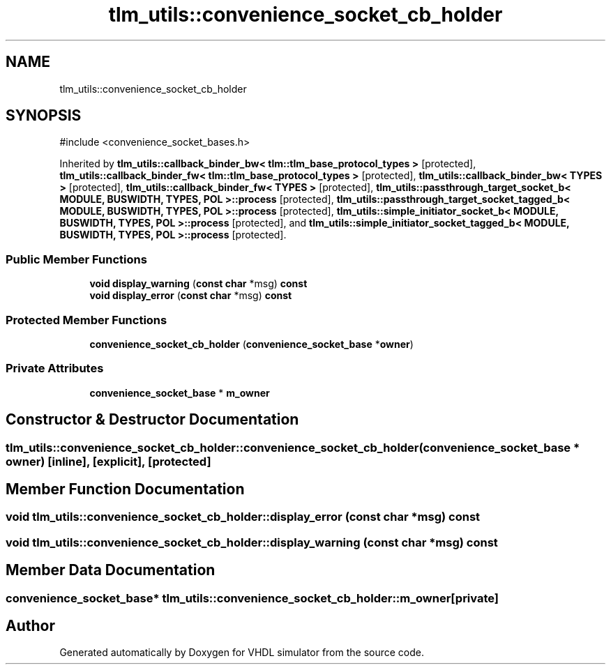 .TH "tlm_utils::convenience_socket_cb_holder" 3 "VHDL simulator" \" -*- nroff -*-
.ad l
.nh
.SH NAME
tlm_utils::convenience_socket_cb_holder
.SH SYNOPSIS
.br
.PP
.PP
\fR#include <convenience_socket_bases\&.h>\fP
.PP
Inherited by \fBtlm_utils::callback_binder_bw< tlm::tlm_base_protocol_types >\fP\fR [protected]\fP, \fBtlm_utils::callback_binder_fw< tlm::tlm_base_protocol_types >\fP\fR [protected]\fP, \fBtlm_utils::callback_binder_bw< TYPES >\fP\fR [protected]\fP, \fBtlm_utils::callback_binder_fw< TYPES >\fP\fR [protected]\fP, \fBtlm_utils::passthrough_target_socket_b< MODULE, BUSWIDTH, TYPES, POL >::process\fP\fR [protected]\fP, \fBtlm_utils::passthrough_target_socket_tagged_b< MODULE, BUSWIDTH, TYPES, POL >::process\fP\fR [protected]\fP, \fBtlm_utils::simple_initiator_socket_b< MODULE, BUSWIDTH, TYPES, POL >::process\fP\fR [protected]\fP, and \fBtlm_utils::simple_initiator_socket_tagged_b< MODULE, BUSWIDTH, TYPES, POL >::process\fP\fR [protected]\fP\&.
.SS "Public Member Functions"

.in +1c
.ti -1c
.RI "\fBvoid\fP \fBdisplay_warning\fP (\fBconst\fP \fBchar\fP *msg) \fBconst\fP"
.br
.ti -1c
.RI "\fBvoid\fP \fBdisplay_error\fP (\fBconst\fP \fBchar\fP *msg) \fBconst\fP"
.br
.in -1c
.SS "Protected Member Functions"

.in +1c
.ti -1c
.RI "\fBconvenience_socket_cb_holder\fP (\fBconvenience_socket_base\fP *\fBowner\fP)"
.br
.in -1c
.SS "Private Attributes"

.in +1c
.ti -1c
.RI "\fBconvenience_socket_base\fP * \fBm_owner\fP"
.br
.in -1c
.SH "Constructor & Destructor Documentation"
.PP 
.SS "tlm_utils::convenience_socket_cb_holder::convenience_socket_cb_holder (\fBconvenience_socket_base\fP * owner)\fR [inline]\fP, \fR [explicit]\fP, \fR [protected]\fP"

.SH "Member Function Documentation"
.PP 
.SS "\fBvoid\fP tlm_utils::convenience_socket_cb_holder::display_error (\fBconst\fP \fBchar\fP * msg) const"

.SS "\fBvoid\fP tlm_utils::convenience_socket_cb_holder::display_warning (\fBconst\fP \fBchar\fP * msg) const"

.SH "Member Data Documentation"
.PP 
.SS "\fBconvenience_socket_base\fP* tlm_utils::convenience_socket_cb_holder::m_owner\fR [private]\fP"


.SH "Author"
.PP 
Generated automatically by Doxygen for VHDL simulator from the source code\&.
